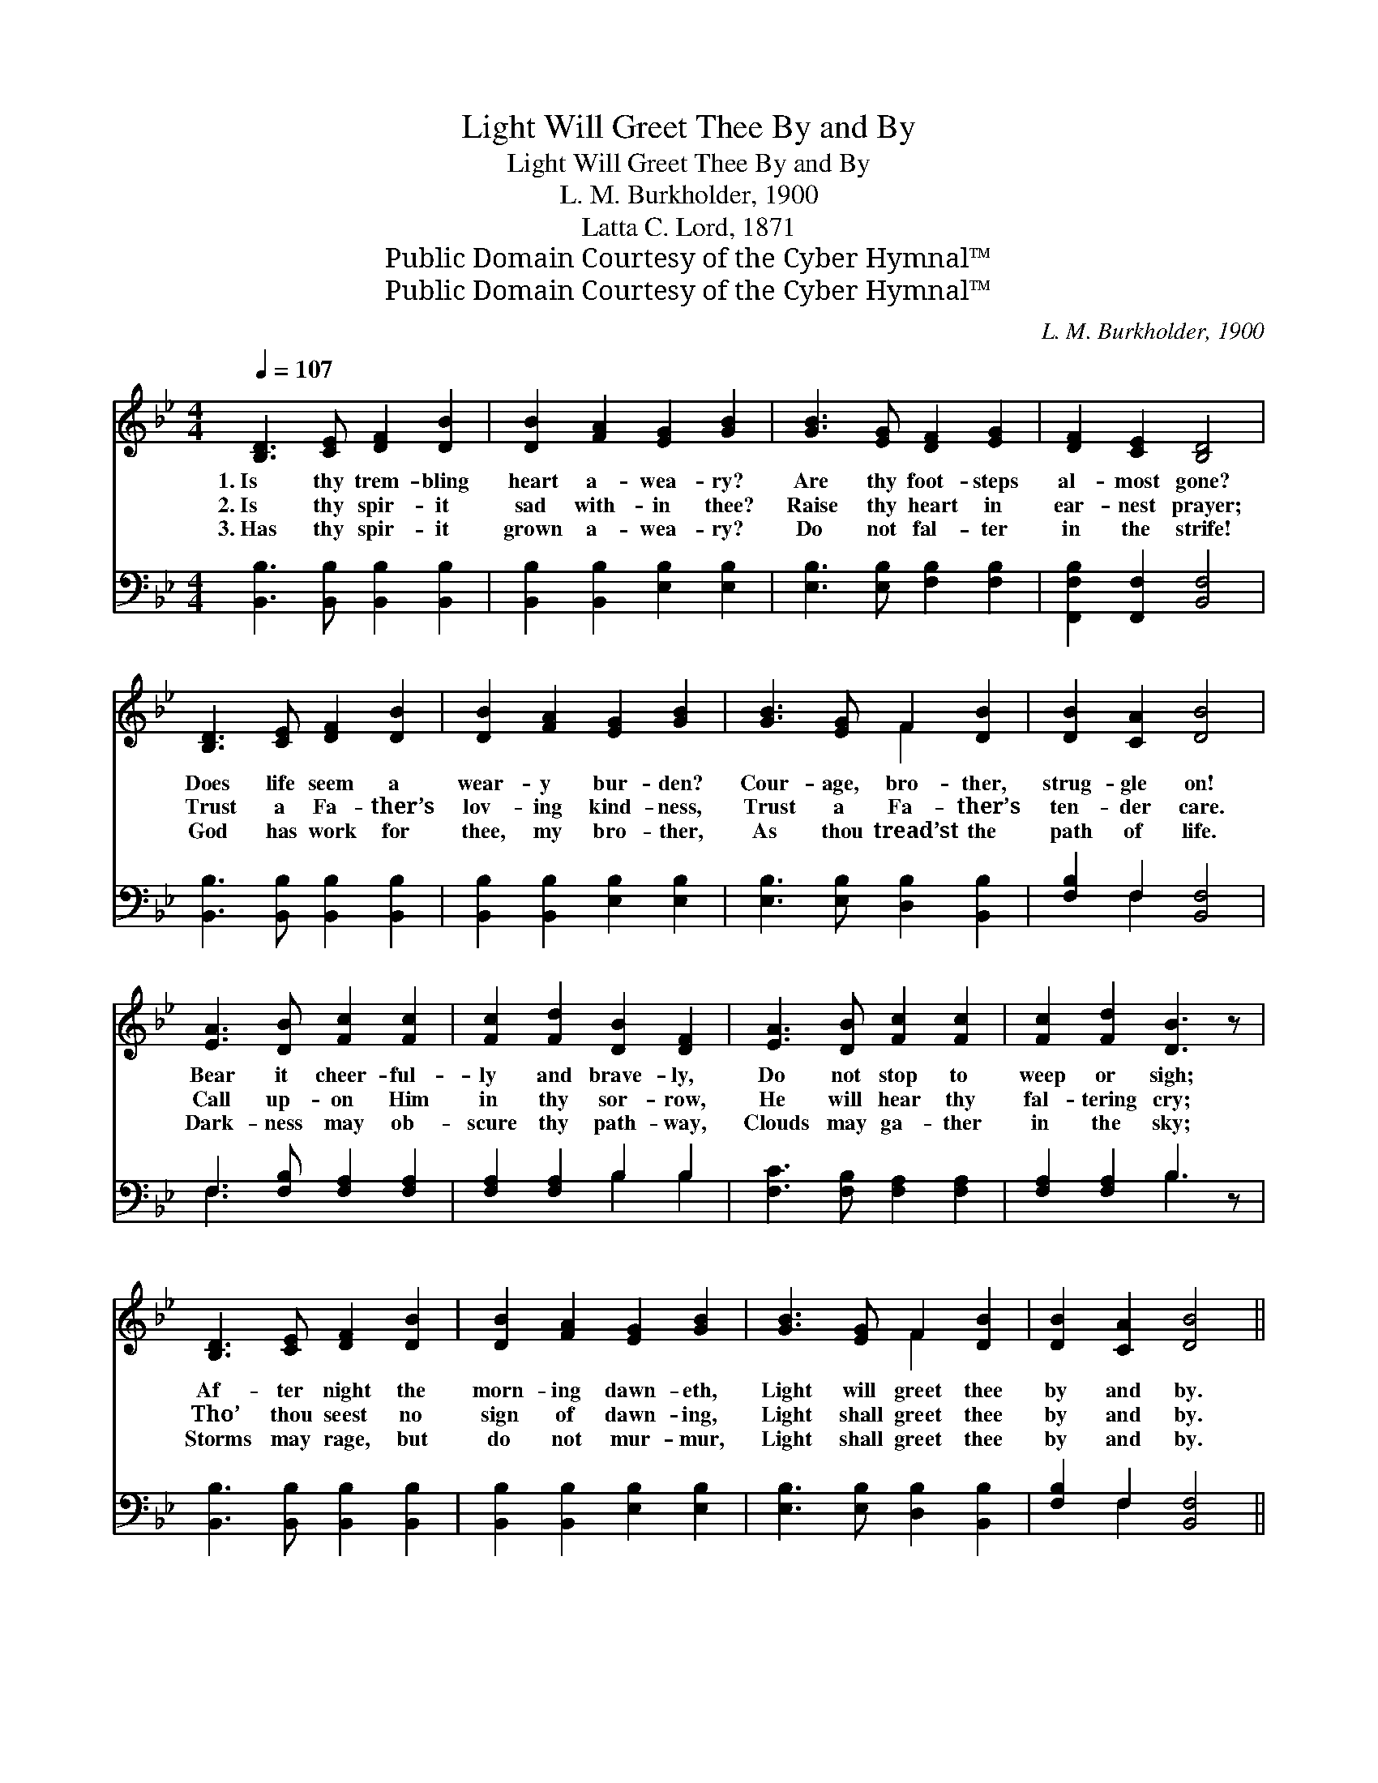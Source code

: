 X:1
T:Light Will Greet Thee By and By
T:Light Will Greet Thee By and By
T:L. M. Burkholder, 1900
T:Latta C. Lord, 1871
T:Public Domain Courtesy of the Cyber Hymnal™
T:Public Domain Courtesy of the Cyber Hymnal™
C:L. M. Burkholder, 1900
Z:Public Domain
Z:Courtesy of the Cyber Hymnal™
%%score ( 1 2 ) ( 3 4 )
L:1/8
Q:1/4=107
M:4/4
K:Bb
V:1 treble 
V:2 treble 
V:3 bass 
V:4 bass 
V:1
 [B,D]3 [CE] [DF]2 [DB]2 | [DB]2 [FA]2 [EG]2 [GB]2 | [GB]3 [EG] [DF]2 [EG]2 | [DF]2 [CE]2 [B,D]4 | %4
w: 1.~Is thy trem- bling|heart a- wea- ry?|Are thy foot- steps|al- most gone?|
w: 2.~Is thy spir- it|sad with- in thee?|Raise thy heart in|ear- nest prayer;|
w: 3.~Has thy spir- it|grown a- wea- ry?|Do not fal- ter|in the strife!|
 [B,D]3 [CE] [DF]2 [DB]2 | [DB]2 [FA]2 [EG]2 [GB]2 | [GB]3 [EG] F2 [DB]2 | [DB]2 [CA]2 [DB]4 | %8
w: Does life seem a|wear- y bur- den?|Cour- age, bro- ther,|strug- gle on!|
w: Trust a Fa- ther’s|lov- ing kind- ness,|Trust a Fa- ther’s|ten- der care.|
w: God has work for|thee, my bro- ther,|As thou tread’st the|path of life.|
 [EA]3 [DB] [Fc]2 [Fc]2 | [Fc]2 [Fd]2 [DB]2 [DF]2 | [EA]3 [DB] [Fc]2 [Fc]2 | [Fc]2 [Fd]2 [DB]3 z | %12
w: Bear it cheer- ful-|ly and brave- ly,|Do not stop to|weep or sigh;|
w: Call up- on Him|in thy sor- row,|He will hear thy|fal- tering cry;|
w: Dark- ness may ob-|scure thy path- way,|Clouds may ga- ther|in the sky;|
 [B,D]3 [CE] [DF]2 [DB]2 | [DB]2 [FA]2 [EG]2 [GB]2 | [GB]3 [EG] F2 [DB]2 | [DB]2 [CA]2 [DB]4 || %16
w: Af- ter night the|morn- ing dawn- eth,|Light will greet thee|by and by.|
w: Tho’ thou seest no|sign of dawn- ing,|Light shall greet thee|by and by.|
w: Storms may rage, but|do not mur- mur,|Light shall greet thee|by and by.|
"^Refrain" [EA]3 [DB] [Fc]2 [Fc]2 | [Fc]2 [Fc]2 [DB]2 [DF]2 | [EA]3 [DB] [Fc]3 z | %19
w: |||
w: By and by the|morn- ing dawn- eth,|By and by,|
w: |||
 [Fc]3 [Fd] [DB]3 z | [B,D]3 [CE] [DF]2 [DB]2 | [DB]2 [FA]2 [EG]2 [GB]2 | [GB]3 [EG] F2 [DB]2 | %23
w: ||||
w: by and by.|Tho’ thou see’st no|sign of dawn- ing,|Light will greet thee|
w: ||||
 [DB]2 [CA]2 [DB]4 |] %24
w: |
w: by and by.|
w: |
V:2
 x8 | x8 | x8 | x8 | x8 | x8 | x4 F2 x2 | x8 | x8 | x8 | x8 | x8 | x8 | x8 | x4 F2 x2 | x8 || x8 | %17
 x8 | x8 | x8 | x8 | x8 | x4 F2 x2 | x8 |] %24
V:3
 [B,,B,]3 [B,,B,] [B,,B,]2 [B,,B,]2 | [B,,B,]2 [B,,B,]2 [E,B,]2 [E,B,]2 | %2
 [E,B,]3 [E,B,] [F,B,]2 [F,B,]2 | [F,,F,B,]2 [F,,F,]2 [B,,F,]4 | %4
 [B,,B,]3 [B,,B,] [B,,B,]2 [B,,B,]2 | [B,,B,]2 [B,,B,]2 [E,B,]2 [E,B,]2 | %6
 [E,B,]3 [E,B,] [D,B,]2 [B,,B,]2 | [F,B,]2 F,2 [B,,F,]4 | F,3 [F,B,] [F,A,]2 [F,A,]2 | %9
 [F,A,]2 [F,A,]2 B,2 B,2 | [F,C]3 [F,B,] [F,A,]2 [F,A,]2 | [F,A,]2 [F,A,]2 B,3 z | %12
 [B,,B,]3 [B,,B,] [B,,B,]2 [B,,B,]2 | [B,,B,]2 [B,,B,]2 [E,B,]2 [E,B,]2 | %14
 [E,B,]3 [E,B,] [D,B,]2 [B,,B,]2 | [F,B,]2 F,2 [B,,F,]4 || F,3 [F,B,] [F,A,]2 [F,A,]2 | %17
 [F,A,]2 [F,A,]2 B,2 B,2 | [F,C]3 [F,B,] [F,A,]3 z | [F,A,]3 [F,A,] B,3 z | %20
 [B,,B,]3 [B,,B,] [B,,B,]2 [B,,B,]2 | [B,,B,]2 [B,,B,]2 [E,B,]2 [E,B,]2 | %22
 [E,B,]3 [E,B,] [D,B,]2 [B,,B,]2 | [F,B,]2 F,2 [B,,F,]4 |] %24
V:4
 x8 | x8 | x8 | x8 | x8 | x8 | x8 | x2 F,2 x4 | F,3 x5 | x4 B,2 B,2 | x8 | x4 B,3 x | x8 | x8 | %14
 x8 | x2 F,2 x4 || F,3 x5 | x4 B,2 B,2 | x8 | x4 B,3 x | x8 | x8 | x8 | x2 F,2 x4 |] %24

